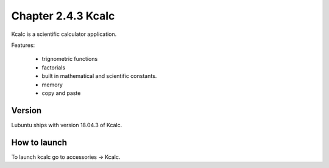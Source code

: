 Chapter 2.4.3 Kcalc
===================

Kcalc is a scientific calculator application.

Features:

 - trignometric functions
 - factorials
 - built in mathematical and scientific constants.
 - memory
 - copy and paste

Version
-------
Lubuntu ships with version 18.04.3 of Kcalc.

How to launch
-------------
To launch kcalc go to accessories -> Kcalc.
